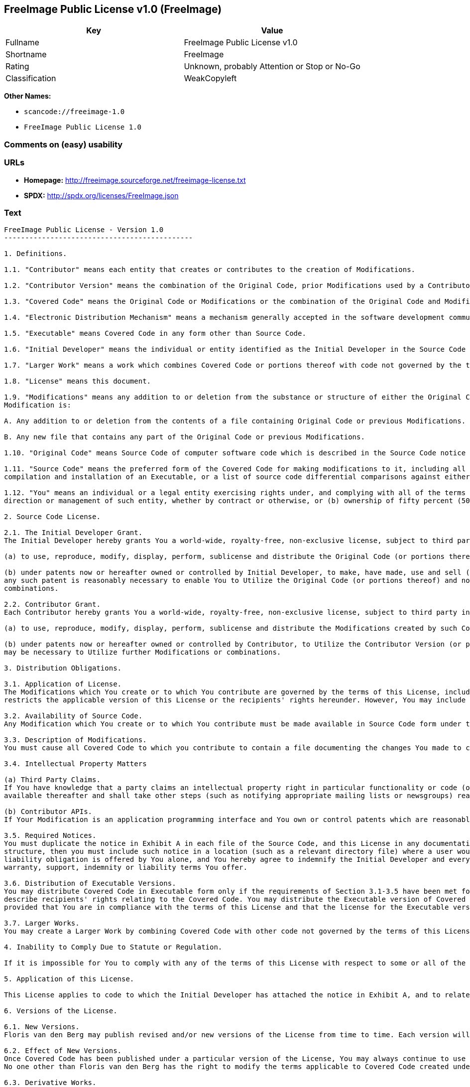 == FreeImage Public License v1.0 (FreeImage)

[cols=",",options="header",]
|===
|Key |Value
|Fullname |FreeImage Public License v1.0
|Shortname |FreeImage
|Rating |Unknown, probably Attention or Stop or No-Go
|Classification |WeakCopyleft
|===

*Other Names:*

* `+scancode://freeimage-1.0+`
* `+FreeImage Public License 1.0+`

=== Comments on (easy) usability

=== URLs

* *Homepage:* http://freeimage.sourceforge.net/freeimage-license.txt
* *SPDX:* http://spdx.org/licenses/FreeImage.json

=== Text

....
FreeImage Public License - Version 1.0
---------------------------------------------

1. Definitions.

1.1. "Contributor" means each entity that creates or contributes to the creation of Modifications.

1.2. "Contributor Version" means the combination of the Original Code, prior Modifications used by a Contributor, and the Modifications made by that particular Contributor.

1.3. "Covered Code" means the Original Code or Modifications or the combination of the Original Code and Modifications, in each case including portions thereof.

1.4. "Electronic Distribution Mechanism" means a mechanism generally accepted in the software development community for the electronic transfer of data.

1.5. "Executable" means Covered Code in any form other than Source Code.

1.6. "Initial Developer" means the individual or entity identified as the Initial Developer in the Source Code notice required by Exhibit A.

1.7. "Larger Work" means a work which combines Covered Code or portions thereof with code not governed by the terms of this License.

1.8. "License" means this document.

1.9. "Modifications" means any addition to or deletion from the substance or structure of either the Original Code or any previous Modifications. When Covered Code is released as a series of files, a
Modification is:

A. Any addition to or deletion from the contents of a file containing Original Code or previous Modifications.

B. Any new file that contains any part of the Original Code or previous Modifications.

1.10. "Original Code" means Source Code of computer software code which is described in the Source Code notice required by Exhibit A as Original Code, and which, at the time of its release under this License is not already Covered Code governed by this License.

1.11. "Source Code" means the preferred form of the Covered Code for making modifications to it, including all modules it contains, plus any associated interface definition files, scripts used to control
compilation and installation of an Executable, or a list of source code differential comparisons against either the Original Code or another well known, available Covered Code of the Contributor's choice. The Source Code can be in a compressed or archival form, provided the appropriate decompression or de-archiving software is widely available for no charge.

1.12. "You" means an individual or a legal entity exercising rights under, and complying with all of the terms of, this License or a future version of this License issued under Section 6.1. For legal entities, "You" includes any entity which controls, is controlled by, or is under common control with You. For purposes of this definition, "control" means (a) the power, direct or indirect, to cause the
direction or management of such entity, whether by contract or otherwise, or (b) ownership of fifty percent (50%) or more of the outstanding shares or beneficial ownership of such entity.

2. Source Code License.

2.1. The Initial Developer Grant.
The Initial Developer hereby grants You a world-wide, royalty-free, non-exclusive license, subject to third party intellectual property claims:

(a) to use, reproduce, modify, display, perform, sublicense and distribute the Original Code (or portions thereof) with or without Modifications, or as part of a Larger Work; and

(b) under patents now or hereafter owned or controlled by Initial Developer, to make, have made, use and sell ("Utilize") the Original Code (or portions thereof), but solely to the extent that
any such patent is reasonably necessary to enable You to Utilize the Original Code (or portions thereof) and not to any greater extent that may be necessary to Utilize further Modifications or
combinations.

2.2. Contributor Grant.
Each Contributor hereby grants You a world-wide, royalty-free, non-exclusive license, subject to third party intellectual property claims:

(a) to use, reproduce, modify, display, perform, sublicense and distribute the Modifications created by such Contributor (or portions thereof) either on an unmodified basis, with other Modifications, as Covered Code or as part of a Larger Work; and

(b) under patents now or hereafter owned or controlled by Contributor, to Utilize the Contributor Version (or portions thereof), but solely to the extent that any such patent is reasonably necessary to enable You to Utilize the Contributor Version (or portions thereof), and not to any greater extent that
may be necessary to Utilize further Modifications or combinations.

3. Distribution Obligations.

3.1. Application of License.
The Modifications which You create or to which You contribute are governed by the terms of this License, including without limitation Section 2.2. The Source Code version of Covered Code may be distributed only under the terms of this License or a future version of this License released under Section 6.1, and You must include a copy of this License with every copy of the Source Code You distribute. You may not offer or impose any terms on any Source Code version that alters or
restricts the applicable version of this License or the recipients' rights hereunder. However, You may include an additional document offering the additional rights described in Section 3.5.

3.2. Availability of Source Code.
Any Modification which You create or to which You contribute must be made available in Source Code form under the terms of this License either on the same media as an Executable version or via an accepted Electronic Distribution Mechanism to anyone to whom you made an Executable version available; and if made available via Electronic Distribution Mechanism, must remain available for at least twelve (12) months after the date it initially became available, or at least six (6) months after a subsequent version of that particular Modification has been made available to such recipients. You are responsible for ensuring that the Source Code version remains available even if the Electronic Distribution Mechanism is maintained by a third party.

3.3. Description of Modifications.
You must cause all Covered Code to which you contribute to contain a file documenting the changes You made to create that Covered Code and the date of any change. You must include a prominent statement that the Modification is derived, directly or indirectly, from Original Code provided by the Initial Developer and including the name of the Initial Developer in (a) the Source Code, and (b) in any notice in an Executable version or related documentation in which You describe the origin or ownership of the Covered Code.

3.4. Intellectual Property Matters

(a) Third Party Claims.
If You have knowledge that a party claims an intellectual property right in particular functionality or code (or its utilization under this License), you must include a text file with the source code distribution titled "LEGAL" which describes the claim and the party making the claim in sufficient detail that a recipient will know whom to contact. If you obtain such knowledge after You make Your Modification available as described in Section 3.2, You shall promptly modify the LEGAL file in all copies You make
available thereafter and shall take other steps (such as notifying appropriate mailing lists or newsgroups) reasonably calculated to inform those who received the Covered Code that new knowledge has been obtained.

(b) Contributor APIs.
If Your Modification is an application programming interface and You own or control patents which are reasonably necessary to implement that API, you must also include this information in the LEGAL file.

3.5. Required Notices.
You must duplicate the notice in Exhibit A in each file of the Source Code, and this License in any documentation for the Source Code, where You describe recipients' rights relating to Covered Code. If You created one or more Modification(s), You may add your name as a Contributor to the notice described in Exhibit A. If it is not possible to put such notice in a particular Source Code file due to its
structure, then you must include such notice in a location (such as a relevant directory file) where a user would be likely to look for such a notice. You may choose to offer, and to charge a fee for, warranty, support, indemnity or liability obligations to one or more recipients of Covered Code. However, You may do so only on Your own behalf, and not on behalf of the Initial Developer or any Contributor. You must make it absolutely clear than any such warranty, support, indemnity or
liability obligation is offered by You alone, and You hereby agree to indemnify the Initial Developer and every Contributor for any liability incurred by the Initial Developer or such Contributor as a result of
warranty, support, indemnity or liability terms You offer.

3.6. Distribution of Executable Versions.
You may distribute Covered Code in Executable form only if the requirements of Section 3.1-3.5 have been met for that Covered Code, and if You include a notice stating that the Source Code version of the Covered Code is available under the terms of this License, including a description of how and where You have fulfilled the obligations of Section 3.2. The notice must be conspicuously included in any notice in an Executable version, related documentation or collateral in which You
describe recipients' rights relating to the Covered Code. You may distribute the Executable version of Covered Code under a license of Your choice, which may contain terms different from this License,
provided that You are in compliance with the terms of this License and that the license for the Executable version does not attempt to limit or alter the recipient's rights in the Source Code version from the rights set forth in this License. If You distribute the Executable version under a different license You must make it absolutely clear that any terms which differ from this License are offered by You alone, not by the Initial Developer or any Contributor. You hereby agree to indemnify the Initial Developer and every Contributor for any liability incurred by the Initial Developer or such Contributor as a result of any such terms You offer.

3.7. Larger Works.
You may create a Larger Work by combining Covered Code with other code not governed by the terms of this License and distribute the Larger Work as a single product. In such a case, You must make sure the requirements of this License are fulfilled for the Covered Code.

4. Inability to Comply Due to Statute or Regulation.

If it is impossible for You to comply with any of the terms of this License with respect to some or all of the Covered Code due to statute or regulation then You must: (a) comply with the terms of this License to the maximum extent possible; and (b) describe the limitations and the code they affect. Such description must be included in the LEGAL file described in Section 3.4 and must be included with all distributions of the Source Code. Except to the extent prohibited by statute or regulation, such description must be sufficiently detailed for a recipient of ordinary skill to be able to understand it.

5. Application of this License.

This License applies to code to which the Initial Developer has attached the notice in Exhibit A, and to related Covered Code.

6. Versions of the License.

6.1. New Versions.
Floris van den Berg may publish revised and/or new versions of the License from time to time. Each version will be given a distinguishing version number.

6.2. Effect of New Versions.
Once Covered Code has been published under a particular version of the License, You may always continue to use it under the terms of that version. You may also choose to use such Covered Code under the terms of any subsequent version of the License published by Floris van den Berg
No one other than Floris van den Berg has the right to modify the terms applicable to Covered Code created under this License.

6.3. Derivative Works.
If you create or use a modified version of this License (which you may only do in order to apply it to code which is not already Covered Code governed by this License), you must (a) rename Your license so that the phrases "FreeImage", `FreeImage Public License", "FIPL", or any confusingly similar phrase do not appear anywhere in your license and (b) otherwise make it clear that your version of the license contains terms which differ from the FreeImage Public License. (Filling in the name of the Initial Developer, Original Code or Contributor in the notice described in Exhibit A shall not of themselves be deemed to be modifications of this License.)

7. DISCLAIMER OF WARRANTY.

COVERED CODE IS PROVIDED UNDER THIS LICENSE ON AN "AS IS" BASIS, WITHOUT WARRANTY OF ANY KIND, EITHER EXPRESSED OR IMPLIED, INCLUDING, WITHOUT LIMITATION, WARRANTIES THAT THE COVERED CODE IS FREE OF DEFECTS, MERCHANTABLE, FIT FOR A PARTICULAR PURPOSE OR NON-INFRINGING. THE ENTIRE RISK AS TO THE QUALITY AND PERFORMANCE OF THE COVERED CODE IS WITH YOU. SHOULD ANY COVERED CODE PROVE DEFECTIVE IN ANY RESPECT, YOU (NOT THE INITIAL DEVELOPER OR ANY OTHER CONTRIBUTOR) ASSUME THE COST OF ANY NECESSARY SERVICING, REPAIR OR CORRECTION. THIS DISCLAIMER OF WARRANTY CONSTITUTES AN ESSENTIAL PART OF THIS LICENSE. NO USE OF ANY COVERED CODE IS AUTHORIZED HEREUNDER EXCEPT UNDER THIS DISCLAIMER.

8. TERMINATION.

This License and the rights granted hereunder will terminate automatically if You fail to comply with terms herein and fail to cure such breach within 30 days of becoming aware of the breach. All sublicenses to the Covered Code which are properly granted shall survive any termination of this License. Provisions which, by their nature, must remain in effect beyond the termination of this License shall survive.

9. LIMITATION OF LIABILITY.

UNDER NO CIRCUMSTANCES AND UNDER NO LEGAL THEORY, WHETHER TORT (INCLUDING NEGLIGENCE), CONTRACT, OR OTHERWISE, SHALL THE INITIAL DEVELOPER, ANY OTHER CONTRIBUTOR, OR ANY DISTRIBUTOR OF COVERED CODE, OR ANY SUPPLIER OF ANY OF SUCH PARTIES, BE LIABLE TO YOU OR ANY OTHER PERSON FOR ANY INDIRECT, SPECIAL, INCIDENTAL, OR CONSEQUENTIAL DAMAGES OF ANY CHARACTER INCLUDING, WITHOUT LIMITATION, DAMAGES FOR LOSS OF GOODWILL, WORK STOPPAGE, COMPUTER FAILURE OR MALFUNCTION, OR ANY AND ALL OTHER COMMERCIAL DAMAGES OR LOSSES, EVEN IF SUCH PARTY SHALL HAVE BEEN INFORMED OF THE POSSIBILITY OF SUCH DAMAGES. THIS LIMITATION OF LIABILITY SHALL NOT APPLY TO LIABILITY FOR DEATH OR PERSONAL INJURY RESULTING FROM SUCH PARTY'S NEGLIGENCE TO THE EXTENT APPLICABLE LAW PROHIBITS SUCH LIMITATION. SOME JURISDICTIONS DO NOT ALLOW THE
EXCLUSION OR LIMITATION OF INCIDENTAL OR CONSEQUENTIAL DAMAGES, SO THAT EXCLUSION AND LIMITATION MAY NOT APPLY TO YOU.

10. U.S. GOVERNMENT END USERS.

The Covered Code is a "commercial item," as that term is defined in 48 C.F.R. 2.101 (Oct. 1995), consisting of "commercial computer software" and "commercial computer software documentation," as such terms are used in 48 C.F.R. 12.212 (Sept. 1995). Consistent with 48 C.F.R. 12.212 and 48 C.F.R. 227.7202-1 through 227.7202-4 (June 1995), all U.S. Government End Users acquire Covered Code with only those rights set forth herein.

11. MISCELLANEOUS.

This License represents the complete agreement concerning subject matter hereof. If any provision of this License is held to be unenforceable, such provision shall be reformed only to the extent necessary to make it enforceable. This License shall be governed by Dutch law provisions (except to the extent applicable law, if any, provides otherwise), excluding its conflict-of-law provisions. With respect to disputes in which at least one party is a citizen of, or an entity chartered or registered to do business in, the The Netherlands: (a) unless otherwise agreed in writing, all disputes relating to this License (excepting any dispute relating to intellectual property rights) shall be subject to final and binding arbitration, with the losing party paying all costs of arbitration; (b) any arbitration relating to this Agreement shall be held in Almelo, The Netherlands; and (c) any litigation relating to this Agreement shall be subject to the jurisdiction of the court of Almelo, The Netherlands with the losing party responsible for costs, including without limitation, court costs and reasonable attorneys fees and expenses. Any law or regulation which provides that the language of a contract shall be construed against the drafter shall not apply to this License.

12. RESPONSIBILITY FOR CLAIMS.

Except in cases where another Contributor has failed to comply with Section 3.4, You are responsible for damages arising, directly or indirectly, out of Your utilization of rights under this License, based
on the number of copies of Covered Code you made available, the revenues you received from utilizing such rights, and other relevant factors. You agree to work with affected parties to distribute
responsibility on an equitable basis.

EXHIBIT A.

"The contents of this file are subject to the FreeImage Public License Version 1.0 (the "License"); you may not use this file except in compliance with the License. You may obtain a copy of the License at http://home.wxs.nl/~flvdberg/freeimage-license.txt

Software distributed under the License is distributed on an "AS IS" basis, WITHOUT WARRANTY OF ANY KIND, either express or implied. See the License for the specific language governing rights and limitations under the License.
....

'''''

=== Raw Data

....
{
    "__impliedNames": [
        "FreeImage",
        "FreeImage Public License v1.0",
        "scancode://freeimage-1.0",
        "FreeImage Public License 1.0"
    ],
    "__impliedId": "FreeImage",
    "facts": {
        "SPDX": {
            "isSPDXLicenseDeprecated": false,
            "spdxFullName": "FreeImage Public License v1.0",
            "spdxDetailsURL": "http://spdx.org/licenses/FreeImage.json",
            "_sourceURL": "https://spdx.org/licenses/FreeImage.html",
            "spdxLicIsOSIApproved": false,
            "spdxSeeAlso": [
                "http://freeimage.sourceforge.net/freeimage-license.txt"
            ],
            "_implications": {
                "__impliedNames": [
                    "FreeImage",
                    "FreeImage Public License v1.0"
                ],
                "__impliedId": "FreeImage",
                "__isOsiApproved": false,
                "__impliedURLs": [
                    [
                        "SPDX",
                        "http://spdx.org/licenses/FreeImage.json"
                    ],
                    [
                        null,
                        "http://freeimage.sourceforge.net/freeimage-license.txt"
                    ]
                ]
            },
            "spdxLicenseId": "FreeImage"
        },
        "Scancode": {
            "otherUrls": null,
            "homepageUrl": "http://freeimage.sourceforge.net/freeimage-license.txt",
            "shortName": "FreeImage Public License 1.0",
            "textUrls": null,
            "text": "FreeImage Public License - Version 1.0\n---------------------------------------------\n\n1. Definitions.\n\n1.1. \"Contributor\" means each entity that creates or contributes to the creation of Modifications.\n\n1.2. \"Contributor Version\" means the combination of the Original Code, prior Modifications used by a Contributor, and the Modifications made by that particular Contributor.\n\n1.3. \"Covered Code\" means the Original Code or Modifications or the combination of the Original Code and Modifications, in each case including portions thereof.\n\n1.4. \"Electronic Distribution Mechanism\" means a mechanism generally accepted in the software development community for the electronic transfer of data.\n\n1.5. \"Executable\" means Covered Code in any form other than Source Code.\n\n1.6. \"Initial Developer\" means the individual or entity identified as the Initial Developer in the Source Code notice required by Exhibit A.\n\n1.7. \"Larger Work\" means a work which combines Covered Code or portions thereof with code not governed by the terms of this License.\n\n1.8. \"License\" means this document.\n\n1.9. \"Modifications\" means any addition to or deletion from the substance or structure of either the Original Code or any previous Modifications. When Covered Code is released as a series of files, a\nModification is:\n\nA. Any addition to or deletion from the contents of a file containing Original Code or previous Modifications.\n\nB. Any new file that contains any part of the Original Code or previous Modifications.\n\n1.10. \"Original Code\" means Source Code of computer software code which is described in the Source Code notice required by Exhibit A as Original Code, and which, at the time of its release under this License is not already Covered Code governed by this License.\n\n1.11. \"Source Code\" means the preferred form of the Covered Code for making modifications to it, including all modules it contains, plus any associated interface definition files, scripts used to control\ncompilation and installation of an Executable, or a list of source code differential comparisons against either the Original Code or another well known, available Covered Code of the Contributor's choice. The Source Code can be in a compressed or archival form, provided the appropriate decompression or de-archiving software is widely available for no charge.\n\n1.12. \"You\" means an individual or a legal entity exercising rights under, and complying with all of the terms of, this License or a future version of this License issued under Section 6.1. For legal entities, \"You\" includes any entity which controls, is controlled by, or is under common control with You. For purposes of this definition, \"control\" means (a) the power, direct or indirect, to cause the\ndirection or management of such entity, whether by contract or otherwise, or (b) ownership of fifty percent (50%) or more of the outstanding shares or beneficial ownership of such entity.\n\n2. Source Code License.\n\n2.1. The Initial Developer Grant.\nThe Initial Developer hereby grants You a world-wide, royalty-free, non-exclusive license, subject to third party intellectual property claims:\n\n(a) to use, reproduce, modify, display, perform, sublicense and distribute the Original Code (or portions thereof) with or without Modifications, or as part of a Larger Work; and\n\n(b) under patents now or hereafter owned or controlled by Initial Developer, to make, have made, use and sell (\"Utilize\") the Original Code (or portions thereof), but solely to the extent that\nany such patent is reasonably necessary to enable You to Utilize the Original Code (or portions thereof) and not to any greater extent that may be necessary to Utilize further Modifications or\ncombinations.\n\n2.2. Contributor Grant.\nEach Contributor hereby grants You a world-wide, royalty-free, non-exclusive license, subject to third party intellectual property claims:\n\n(a) to use, reproduce, modify, display, perform, sublicense and distribute the Modifications created by such Contributor (or portions thereof) either on an unmodified basis, with other Modifications, as Covered Code or as part of a Larger Work; and\n\n(b) under patents now or hereafter owned or controlled by Contributor, to Utilize the Contributor Version (or portions thereof), but solely to the extent that any such patent is reasonably necessary to enable You to Utilize the Contributor Version (or portions thereof), and not to any greater extent that\nmay be necessary to Utilize further Modifications or combinations.\n\n3. Distribution Obligations.\n\n3.1. Application of License.\nThe Modifications which You create or to which You contribute are governed by the terms of this License, including without limitation Section 2.2. The Source Code version of Covered Code may be distributed only under the terms of this License or a future version of this License released under Section 6.1, and You must include a copy of this License with every copy of the Source Code You distribute. You may not offer or impose any terms on any Source Code version that alters or\nrestricts the applicable version of this License or the recipients' rights hereunder. However, You may include an additional document offering the additional rights described in Section 3.5.\n\n3.2. Availability of Source Code.\nAny Modification which You create or to which You contribute must be made available in Source Code form under the terms of this License either on the same media as an Executable version or via an accepted Electronic Distribution Mechanism to anyone to whom you made an Executable version available; and if made available via Electronic Distribution Mechanism, must remain available for at least twelve (12) months after the date it initially became available, or at least six (6) months after a subsequent version of that particular Modification has been made available to such recipients. You are responsible for ensuring that the Source Code version remains available even if the Electronic Distribution Mechanism is maintained by a third party.\n\n3.3. Description of Modifications.\nYou must cause all Covered Code to which you contribute to contain a file documenting the changes You made to create that Covered Code and the date of any change. You must include a prominent statement that the Modification is derived, directly or indirectly, from Original Code provided by the Initial Developer and including the name of the Initial Developer in (a) the Source Code, and (b) in any notice in an Executable version or related documentation in which You describe the origin or ownership of the Covered Code.\n\n3.4. Intellectual Property Matters\n\n(a) Third Party Claims.\nIf You have knowledge that a party claims an intellectual property right in particular functionality or code (or its utilization under this License), you must include a text file with the source code distribution titled \"LEGAL\" which describes the claim and the party making the claim in sufficient detail that a recipient will know whom to contact. If you obtain such knowledge after You make Your Modification available as described in Section 3.2, You shall promptly modify the LEGAL file in all copies You make\navailable thereafter and shall take other steps (such as notifying appropriate mailing lists or newsgroups) reasonably calculated to inform those who received the Covered Code that new knowledge has been obtained.\n\n(b) Contributor APIs.\nIf Your Modification is an application programming interface and You own or control patents which are reasonably necessary to implement that API, you must also include this information in the LEGAL file.\n\n3.5. Required Notices.\nYou must duplicate the notice in Exhibit A in each file of the Source Code, and this License in any documentation for the Source Code, where You describe recipients' rights relating to Covered Code. If You created one or more Modification(s), You may add your name as a Contributor to the notice described in Exhibit A. If it is not possible to put such notice in a particular Source Code file due to its\nstructure, then you must include such notice in a location (such as a relevant directory file) where a user would be likely to look for such a notice. You may choose to offer, and to charge a fee for, warranty, support, indemnity or liability obligations to one or more recipients of Covered Code. However, You may do so only on Your own behalf, and not on behalf of the Initial Developer or any Contributor. You must make it absolutely clear than any such warranty, support, indemnity or\nliability obligation is offered by You alone, and You hereby agree to indemnify the Initial Developer and every Contributor for any liability incurred by the Initial Developer or such Contributor as a result of\nwarranty, support, indemnity or liability terms You offer.\n\n3.6. Distribution of Executable Versions.\nYou may distribute Covered Code in Executable form only if the requirements of Section 3.1-3.5 have been met for that Covered Code, and if You include a notice stating that the Source Code version of the Covered Code is available under the terms of this License, including a description of how and where You have fulfilled the obligations of Section 3.2. The notice must be conspicuously included in any notice in an Executable version, related documentation or collateral in which You\ndescribe recipients' rights relating to the Covered Code. You may distribute the Executable version of Covered Code under a license of Your choice, which may contain terms different from this License,\nprovided that You are in compliance with the terms of this License and that the license for the Executable version does not attempt to limit or alter the recipient's rights in the Source Code version from the rights set forth in this License. If You distribute the Executable version under a different license You must make it absolutely clear that any terms which differ from this License are offered by You alone, not by the Initial Developer or any Contributor. You hereby agree to indemnify the Initial Developer and every Contributor for any liability incurred by the Initial Developer or such Contributor as a result of any such terms You offer.\n\n3.7. Larger Works.\nYou may create a Larger Work by combining Covered Code with other code not governed by the terms of this License and distribute the Larger Work as a single product. In such a case, You must make sure the requirements of this License are fulfilled for the Covered Code.\n\n4. Inability to Comply Due to Statute or Regulation.\n\nIf it is impossible for You to comply with any of the terms of this License with respect to some or all of the Covered Code due to statute or regulation then You must: (a) comply with the terms of this License to the maximum extent possible; and (b) describe the limitations and the code they affect. Such description must be included in the LEGAL file described in Section 3.4 and must be included with all distributions of the Source Code. Except to the extent prohibited by statute or regulation, such description must be sufficiently detailed for a recipient of ordinary skill to be able to understand it.\n\n5. Application of this License.\n\nThis License applies to code to which the Initial Developer has attached the notice in Exhibit A, and to related Covered Code.\n\n6. Versions of the License.\n\n6.1. New Versions.\nFloris van den Berg may publish revised and/or new versions of the License from time to time. Each version will be given a distinguishing version number.\n\n6.2. Effect of New Versions.\nOnce Covered Code has been published under a particular version of the License, You may always continue to use it under the terms of that version. You may also choose to use such Covered Code under the terms of any subsequent version of the License published by Floris van den Berg\nNo one other than Floris van den Berg has the right to modify the terms applicable to Covered Code created under this License.\n\n6.3. Derivative Works.\nIf you create or use a modified version of this License (which you may only do in order to apply it to code which is not already Covered Code governed by this License), you must (a) rename Your license so that the phrases \"FreeImage\", `FreeImage Public License\", \"FIPL\", or any confusingly similar phrase do not appear anywhere in your license and (b) otherwise make it clear that your version of the license contains terms which differ from the FreeImage Public License. (Filling in the name of the Initial Developer, Original Code or Contributor in the notice described in Exhibit A shall not of themselves be deemed to be modifications of this License.)\n\n7. DISCLAIMER OF WARRANTY.\n\nCOVERED CODE IS PROVIDED UNDER THIS LICENSE ON AN \"AS IS\" BASIS, WITHOUT WARRANTY OF ANY KIND, EITHER EXPRESSED OR IMPLIED, INCLUDING, WITHOUT LIMITATION, WARRANTIES THAT THE COVERED CODE IS FREE OF DEFECTS, MERCHANTABLE, FIT FOR A PARTICULAR PURPOSE OR NON-INFRINGING. THE ENTIRE RISK AS TO THE QUALITY AND PERFORMANCE OF THE COVERED CODE IS WITH YOU. SHOULD ANY COVERED CODE PROVE DEFECTIVE IN ANY RESPECT, YOU (NOT THE INITIAL DEVELOPER OR ANY OTHER CONTRIBUTOR) ASSUME THE COST OF ANY NECESSARY SERVICING, REPAIR OR CORRECTION. THIS DISCLAIMER OF WARRANTY CONSTITUTES AN ESSENTIAL PART OF THIS LICENSE. NO USE OF ANY COVERED CODE IS AUTHORIZED HEREUNDER EXCEPT UNDER THIS DISCLAIMER.\n\n8. TERMINATION.\n\nThis License and the rights granted hereunder will terminate automatically if You fail to comply with terms herein and fail to cure such breach within 30 days of becoming aware of the breach. All sublicenses to the Covered Code which are properly granted shall survive any termination of this License. Provisions which, by their nature, must remain in effect beyond the termination of this License shall survive.\n\n9. LIMITATION OF LIABILITY.\n\nUNDER NO CIRCUMSTANCES AND UNDER NO LEGAL THEORY, WHETHER TORT (INCLUDING NEGLIGENCE), CONTRACT, OR OTHERWISE, SHALL THE INITIAL DEVELOPER, ANY OTHER CONTRIBUTOR, OR ANY DISTRIBUTOR OF COVERED CODE, OR ANY SUPPLIER OF ANY OF SUCH PARTIES, BE LIABLE TO YOU OR ANY OTHER PERSON FOR ANY INDIRECT, SPECIAL, INCIDENTAL, OR CONSEQUENTIAL DAMAGES OF ANY CHARACTER INCLUDING, WITHOUT LIMITATION, DAMAGES FOR LOSS OF GOODWILL, WORK STOPPAGE, COMPUTER FAILURE OR MALFUNCTION, OR ANY AND ALL OTHER COMMERCIAL DAMAGES OR LOSSES, EVEN IF SUCH PARTY SHALL HAVE BEEN INFORMED OF THE POSSIBILITY OF SUCH DAMAGES. THIS LIMITATION OF LIABILITY SHALL NOT APPLY TO LIABILITY FOR DEATH OR PERSONAL INJURY RESULTING FROM SUCH PARTY'S NEGLIGENCE TO THE EXTENT APPLICABLE LAW PROHIBITS SUCH LIMITATION. SOME JURISDICTIONS DO NOT ALLOW THE\nEXCLUSION OR LIMITATION OF INCIDENTAL OR CONSEQUENTIAL DAMAGES, SO THAT EXCLUSION AND LIMITATION MAY NOT APPLY TO YOU.\n\n10. U.S. GOVERNMENT END USERS.\n\nThe Covered Code is a \"commercial item,\" as that term is defined in 48 C.F.R. 2.101 (Oct. 1995), consisting of \"commercial computer software\" and \"commercial computer software documentation,\" as such terms are used in 48 C.F.R. 12.212 (Sept. 1995). Consistent with 48 C.F.R. 12.212 and 48 C.F.R. 227.7202-1 through 227.7202-4 (June 1995), all U.S. Government End Users acquire Covered Code with only those rights set forth herein.\n\n11. MISCELLANEOUS.\n\nThis License represents the complete agreement concerning subject matter hereof. If any provision of this License is held to be unenforceable, such provision shall be reformed only to the extent necessary to make it enforceable. This License shall be governed by Dutch law provisions (except to the extent applicable law, if any, provides otherwise), excluding its conflict-of-law provisions. With respect to disputes in which at least one party is a citizen of, or an entity chartered or registered to do business in, the The Netherlands: (a) unless otherwise agreed in writing, all disputes relating to this License (excepting any dispute relating to intellectual property rights) shall be subject to final and binding arbitration, with the losing party paying all costs of arbitration; (b) any arbitration relating to this Agreement shall be held in Almelo, The Netherlands; and (c) any litigation relating to this Agreement shall be subject to the jurisdiction of the court of Almelo, The Netherlands with the losing party responsible for costs, including without limitation, court costs and reasonable attorneys fees and expenses. Any law or regulation which provides that the language of a contract shall be construed against the drafter shall not apply to this License.\n\n12. RESPONSIBILITY FOR CLAIMS.\n\nExcept in cases where another Contributor has failed to comply with Section 3.4, You are responsible for damages arising, directly or indirectly, out of Your utilization of rights under this License, based\non the number of copies of Covered Code you made available, the revenues you received from utilizing such rights, and other relevant factors. You agree to work with affected parties to distribute\nresponsibility on an equitable basis.\n\nEXHIBIT A.\n\n\"The contents of this file are subject to the FreeImage Public License Version 1.0 (the \"License\"); you may not use this file except in compliance with the License. You may obtain a copy of the License at http://home.wxs.nl/~flvdberg/freeimage-license.txt\n\nSoftware distributed under the License is distributed on an \"AS IS\" basis, WITHOUT WARRANTY OF ANY KIND, either express or implied. See the License for the specific language governing rights and limitations under the License.",
            "category": "Copyleft Limited",
            "osiUrl": null,
            "owner": "FreeImage Project",
            "_sourceURL": "https://github.com/nexB/scancode-toolkit/blob/develop/src/licensedcode/data/licenses/freeimage-1.0.yml",
            "key": "freeimage-1.0",
            "name": "FreeImage Public License Version 1.0",
            "spdxId": "FreeImage",
            "notes": null,
            "_implications": {
                "__impliedNames": [
                    "scancode://freeimage-1.0",
                    "FreeImage Public License 1.0",
                    "FreeImage"
                ],
                "__impliedId": "FreeImage",
                "__impliedCopyleft": [
                    [
                        "Scancode",
                        "WeakCopyleft"
                    ]
                ],
                "__calculatedCopyleft": "WeakCopyleft",
                "__impliedText": "FreeImage Public License - Version 1.0\n---------------------------------------------\n\n1. Definitions.\n\n1.1. \"Contributor\" means each entity that creates or contributes to the creation of Modifications.\n\n1.2. \"Contributor Version\" means the combination of the Original Code, prior Modifications used by a Contributor, and the Modifications made by that particular Contributor.\n\n1.3. \"Covered Code\" means the Original Code or Modifications or the combination of the Original Code and Modifications, in each case including portions thereof.\n\n1.4. \"Electronic Distribution Mechanism\" means a mechanism generally accepted in the software development community for the electronic transfer of data.\n\n1.5. \"Executable\" means Covered Code in any form other than Source Code.\n\n1.6. \"Initial Developer\" means the individual or entity identified as the Initial Developer in the Source Code notice required by Exhibit A.\n\n1.7. \"Larger Work\" means a work which combines Covered Code or portions thereof with code not governed by the terms of this License.\n\n1.8. \"License\" means this document.\n\n1.9. \"Modifications\" means any addition to or deletion from the substance or structure of either the Original Code or any previous Modifications. When Covered Code is released as a series of files, a\nModification is:\n\nA. Any addition to or deletion from the contents of a file containing Original Code or previous Modifications.\n\nB. Any new file that contains any part of the Original Code or previous Modifications.\n\n1.10. \"Original Code\" means Source Code of computer software code which is described in the Source Code notice required by Exhibit A as Original Code, and which, at the time of its release under this License is not already Covered Code governed by this License.\n\n1.11. \"Source Code\" means the preferred form of the Covered Code for making modifications to it, including all modules it contains, plus any associated interface definition files, scripts used to control\ncompilation and installation of an Executable, or a list of source code differential comparisons against either the Original Code or another well known, available Covered Code of the Contributor's choice. The Source Code can be in a compressed or archival form, provided the appropriate decompression or de-archiving software is widely available for no charge.\n\n1.12. \"You\" means an individual or a legal entity exercising rights under, and complying with all of the terms of, this License or a future version of this License issued under Section 6.1. For legal entities, \"You\" includes any entity which controls, is controlled by, or is under common control with You. For purposes of this definition, \"control\" means (a) the power, direct or indirect, to cause the\ndirection or management of such entity, whether by contract or otherwise, or (b) ownership of fifty percent (50%) or more of the outstanding shares or beneficial ownership of such entity.\n\n2. Source Code License.\n\n2.1. The Initial Developer Grant.\nThe Initial Developer hereby grants You a world-wide, royalty-free, non-exclusive license, subject to third party intellectual property claims:\n\n(a) to use, reproduce, modify, display, perform, sublicense and distribute the Original Code (or portions thereof) with or without Modifications, or as part of a Larger Work; and\n\n(b) under patents now or hereafter owned or controlled by Initial Developer, to make, have made, use and sell (\"Utilize\") the Original Code (or portions thereof), but solely to the extent that\nany such patent is reasonably necessary to enable You to Utilize the Original Code (or portions thereof) and not to any greater extent that may be necessary to Utilize further Modifications or\ncombinations.\n\n2.2. Contributor Grant.\nEach Contributor hereby grants You a world-wide, royalty-free, non-exclusive license, subject to third party intellectual property claims:\n\n(a) to use, reproduce, modify, display, perform, sublicense and distribute the Modifications created by such Contributor (or portions thereof) either on an unmodified basis, with other Modifications, as Covered Code or as part of a Larger Work; and\n\n(b) under patents now or hereafter owned or controlled by Contributor, to Utilize the Contributor Version (or portions thereof), but solely to the extent that any such patent is reasonably necessary to enable You to Utilize the Contributor Version (or portions thereof), and not to any greater extent that\nmay be necessary to Utilize further Modifications or combinations.\n\n3. Distribution Obligations.\n\n3.1. Application of License.\nThe Modifications which You create or to which You contribute are governed by the terms of this License, including without limitation Section 2.2. The Source Code version of Covered Code may be distributed only under the terms of this License or a future version of this License released under Section 6.1, and You must include a copy of this License with every copy of the Source Code You distribute. You may not offer or impose any terms on any Source Code version that alters or\nrestricts the applicable version of this License or the recipients' rights hereunder. However, You may include an additional document offering the additional rights described in Section 3.5.\n\n3.2. Availability of Source Code.\nAny Modification which You create or to which You contribute must be made available in Source Code form under the terms of this License either on the same media as an Executable version or via an accepted Electronic Distribution Mechanism to anyone to whom you made an Executable version available; and if made available via Electronic Distribution Mechanism, must remain available for at least twelve (12) months after the date it initially became available, or at least six (6) months after a subsequent version of that particular Modification has been made available to such recipients. You are responsible for ensuring that the Source Code version remains available even if the Electronic Distribution Mechanism is maintained by a third party.\n\n3.3. Description of Modifications.\nYou must cause all Covered Code to which you contribute to contain a file documenting the changes You made to create that Covered Code and the date of any change. You must include a prominent statement that the Modification is derived, directly or indirectly, from Original Code provided by the Initial Developer and including the name of the Initial Developer in (a) the Source Code, and (b) in any notice in an Executable version or related documentation in which You describe the origin or ownership of the Covered Code.\n\n3.4. Intellectual Property Matters\n\n(a) Third Party Claims.\nIf You have knowledge that a party claims an intellectual property right in particular functionality or code (or its utilization under this License), you must include a text file with the source code distribution titled \"LEGAL\" which describes the claim and the party making the claim in sufficient detail that a recipient will know whom to contact. If you obtain such knowledge after You make Your Modification available as described in Section 3.2, You shall promptly modify the LEGAL file in all copies You make\navailable thereafter and shall take other steps (such as notifying appropriate mailing lists or newsgroups) reasonably calculated to inform those who received the Covered Code that new knowledge has been obtained.\n\n(b) Contributor APIs.\nIf Your Modification is an application programming interface and You own or control patents which are reasonably necessary to implement that API, you must also include this information in the LEGAL file.\n\n3.5. Required Notices.\nYou must duplicate the notice in Exhibit A in each file of the Source Code, and this License in any documentation for the Source Code, where You describe recipients' rights relating to Covered Code. If You created one or more Modification(s), You may add your name as a Contributor to the notice described in Exhibit A. If it is not possible to put such notice in a particular Source Code file due to its\nstructure, then you must include such notice in a location (such as a relevant directory file) where a user would be likely to look for such a notice. You may choose to offer, and to charge a fee for, warranty, support, indemnity or liability obligations to one or more recipients of Covered Code. However, You may do so only on Your own behalf, and not on behalf of the Initial Developer or any Contributor. You must make it absolutely clear than any such warranty, support, indemnity or\nliability obligation is offered by You alone, and You hereby agree to indemnify the Initial Developer and every Contributor for any liability incurred by the Initial Developer or such Contributor as a result of\nwarranty, support, indemnity or liability terms You offer.\n\n3.6. Distribution of Executable Versions.\nYou may distribute Covered Code in Executable form only if the requirements of Section 3.1-3.5 have been met for that Covered Code, and if You include a notice stating that the Source Code version of the Covered Code is available under the terms of this License, including a description of how and where You have fulfilled the obligations of Section 3.2. The notice must be conspicuously included in any notice in an Executable version, related documentation or collateral in which You\ndescribe recipients' rights relating to the Covered Code. You may distribute the Executable version of Covered Code under a license of Your choice, which may contain terms different from this License,\nprovided that You are in compliance with the terms of this License and that the license for the Executable version does not attempt to limit or alter the recipient's rights in the Source Code version from the rights set forth in this License. If You distribute the Executable version under a different license You must make it absolutely clear that any terms which differ from this License are offered by You alone, not by the Initial Developer or any Contributor. You hereby agree to indemnify the Initial Developer and every Contributor for any liability incurred by the Initial Developer or such Contributor as a result of any such terms You offer.\n\n3.7. Larger Works.\nYou may create a Larger Work by combining Covered Code with other code not governed by the terms of this License and distribute the Larger Work as a single product. In such a case, You must make sure the requirements of this License are fulfilled for the Covered Code.\n\n4. Inability to Comply Due to Statute or Regulation.\n\nIf it is impossible for You to comply with any of the terms of this License with respect to some or all of the Covered Code due to statute or regulation then You must: (a) comply with the terms of this License to the maximum extent possible; and (b) describe the limitations and the code they affect. Such description must be included in the LEGAL file described in Section 3.4 and must be included with all distributions of the Source Code. Except to the extent prohibited by statute or regulation, such description must be sufficiently detailed for a recipient of ordinary skill to be able to understand it.\n\n5. Application of this License.\n\nThis License applies to code to which the Initial Developer has attached the notice in Exhibit A, and to related Covered Code.\n\n6. Versions of the License.\n\n6.1. New Versions.\nFloris van den Berg may publish revised and/or new versions of the License from time to time. Each version will be given a distinguishing version number.\n\n6.2. Effect of New Versions.\nOnce Covered Code has been published under a particular version of the License, You may always continue to use it under the terms of that version. You may also choose to use such Covered Code under the terms of any subsequent version of the License published by Floris van den Berg\nNo one other than Floris van den Berg has the right to modify the terms applicable to Covered Code created under this License.\n\n6.3. Derivative Works.\nIf you create or use a modified version of this License (which you may only do in order to apply it to code which is not already Covered Code governed by this License), you must (a) rename Your license so that the phrases \"FreeImage\", `FreeImage Public License\", \"FIPL\", or any confusingly similar phrase do not appear anywhere in your license and (b) otherwise make it clear that your version of the license contains terms which differ from the FreeImage Public License. (Filling in the name of the Initial Developer, Original Code or Contributor in the notice described in Exhibit A shall not of themselves be deemed to be modifications of this License.)\n\n7. DISCLAIMER OF WARRANTY.\n\nCOVERED CODE IS PROVIDED UNDER THIS LICENSE ON AN \"AS IS\" BASIS, WITHOUT WARRANTY OF ANY KIND, EITHER EXPRESSED OR IMPLIED, INCLUDING, WITHOUT LIMITATION, WARRANTIES THAT THE COVERED CODE IS FREE OF DEFECTS, MERCHANTABLE, FIT FOR A PARTICULAR PURPOSE OR NON-INFRINGING. THE ENTIRE RISK AS TO THE QUALITY AND PERFORMANCE OF THE COVERED CODE IS WITH YOU. SHOULD ANY COVERED CODE PROVE DEFECTIVE IN ANY RESPECT, YOU (NOT THE INITIAL DEVELOPER OR ANY OTHER CONTRIBUTOR) ASSUME THE COST OF ANY NECESSARY SERVICING, REPAIR OR CORRECTION. THIS DISCLAIMER OF WARRANTY CONSTITUTES AN ESSENTIAL PART OF THIS LICENSE. NO USE OF ANY COVERED CODE IS AUTHORIZED HEREUNDER EXCEPT UNDER THIS DISCLAIMER.\n\n8. TERMINATION.\n\nThis License and the rights granted hereunder will terminate automatically if You fail to comply with terms herein and fail to cure such breach within 30 days of becoming aware of the breach. All sublicenses to the Covered Code which are properly granted shall survive any termination of this License. Provisions which, by their nature, must remain in effect beyond the termination of this License shall survive.\n\n9. LIMITATION OF LIABILITY.\n\nUNDER NO CIRCUMSTANCES AND UNDER NO LEGAL THEORY, WHETHER TORT (INCLUDING NEGLIGENCE), CONTRACT, OR OTHERWISE, SHALL THE INITIAL DEVELOPER, ANY OTHER CONTRIBUTOR, OR ANY DISTRIBUTOR OF COVERED CODE, OR ANY SUPPLIER OF ANY OF SUCH PARTIES, BE LIABLE TO YOU OR ANY OTHER PERSON FOR ANY INDIRECT, SPECIAL, INCIDENTAL, OR CONSEQUENTIAL DAMAGES OF ANY CHARACTER INCLUDING, WITHOUT LIMITATION, DAMAGES FOR LOSS OF GOODWILL, WORK STOPPAGE, COMPUTER FAILURE OR MALFUNCTION, OR ANY AND ALL OTHER COMMERCIAL DAMAGES OR LOSSES, EVEN IF SUCH PARTY SHALL HAVE BEEN INFORMED OF THE POSSIBILITY OF SUCH DAMAGES. THIS LIMITATION OF LIABILITY SHALL NOT APPLY TO LIABILITY FOR DEATH OR PERSONAL INJURY RESULTING FROM SUCH PARTY'S NEGLIGENCE TO THE EXTENT APPLICABLE LAW PROHIBITS SUCH LIMITATION. SOME JURISDICTIONS DO NOT ALLOW THE\nEXCLUSION OR LIMITATION OF INCIDENTAL OR CONSEQUENTIAL DAMAGES, SO THAT EXCLUSION AND LIMITATION MAY NOT APPLY TO YOU.\n\n10. U.S. GOVERNMENT END USERS.\n\nThe Covered Code is a \"commercial item,\" as that term is defined in 48 C.F.R. 2.101 (Oct. 1995), consisting of \"commercial computer software\" and \"commercial computer software documentation,\" as such terms are used in 48 C.F.R. 12.212 (Sept. 1995). Consistent with 48 C.F.R. 12.212 and 48 C.F.R. 227.7202-1 through 227.7202-4 (June 1995), all U.S. Government End Users acquire Covered Code with only those rights set forth herein.\n\n11. MISCELLANEOUS.\n\nThis License represents the complete agreement concerning subject matter hereof. If any provision of this License is held to be unenforceable, such provision shall be reformed only to the extent necessary to make it enforceable. This License shall be governed by Dutch law provisions (except to the extent applicable law, if any, provides otherwise), excluding its conflict-of-law provisions. With respect to disputes in which at least one party is a citizen of, or an entity chartered or registered to do business in, the The Netherlands: (a) unless otherwise agreed in writing, all disputes relating to this License (excepting any dispute relating to intellectual property rights) shall be subject to final and binding arbitration, with the losing party paying all costs of arbitration; (b) any arbitration relating to this Agreement shall be held in Almelo, The Netherlands; and (c) any litigation relating to this Agreement shall be subject to the jurisdiction of the court of Almelo, The Netherlands with the losing party responsible for costs, including without limitation, court costs and reasonable attorneys fees and expenses. Any law or regulation which provides that the language of a contract shall be construed against the drafter shall not apply to this License.\n\n12. RESPONSIBILITY FOR CLAIMS.\n\nExcept in cases where another Contributor has failed to comply with Section 3.4, You are responsible for damages arising, directly or indirectly, out of Your utilization of rights under this License, based\non the number of copies of Covered Code you made available, the revenues you received from utilizing such rights, and other relevant factors. You agree to work with affected parties to distribute\nresponsibility on an equitable basis.\n\nEXHIBIT A.\n\n\"The contents of this file are subject to the FreeImage Public License Version 1.0 (the \"License\"); you may not use this file except in compliance with the License. You may obtain a copy of the License at http://home.wxs.nl/~flvdberg/freeimage-license.txt\n\nSoftware distributed under the License is distributed on an \"AS IS\" basis, WITHOUT WARRANTY OF ANY KIND, either express or implied. See the License for the specific language governing rights and limitations under the License.",
                "__impliedURLs": [
                    [
                        "Homepage",
                        "http://freeimage.sourceforge.net/freeimage-license.txt"
                    ]
                ]
            }
        }
    },
    "__impliedCopyleft": [
        [
            "Scancode",
            "WeakCopyleft"
        ]
    ],
    "__calculatedCopyleft": "WeakCopyleft",
    "__isOsiApproved": false,
    "__impliedText": "FreeImage Public License - Version 1.0\n---------------------------------------------\n\n1. Definitions.\n\n1.1. \"Contributor\" means each entity that creates or contributes to the creation of Modifications.\n\n1.2. \"Contributor Version\" means the combination of the Original Code, prior Modifications used by a Contributor, and the Modifications made by that particular Contributor.\n\n1.3. \"Covered Code\" means the Original Code or Modifications or the combination of the Original Code and Modifications, in each case including portions thereof.\n\n1.4. \"Electronic Distribution Mechanism\" means a mechanism generally accepted in the software development community for the electronic transfer of data.\n\n1.5. \"Executable\" means Covered Code in any form other than Source Code.\n\n1.6. \"Initial Developer\" means the individual or entity identified as the Initial Developer in the Source Code notice required by Exhibit A.\n\n1.7. \"Larger Work\" means a work which combines Covered Code or portions thereof with code not governed by the terms of this License.\n\n1.8. \"License\" means this document.\n\n1.9. \"Modifications\" means any addition to or deletion from the substance or structure of either the Original Code or any previous Modifications. When Covered Code is released as a series of files, a\nModification is:\n\nA. Any addition to or deletion from the contents of a file containing Original Code or previous Modifications.\n\nB. Any new file that contains any part of the Original Code or previous Modifications.\n\n1.10. \"Original Code\" means Source Code of computer software code which is described in the Source Code notice required by Exhibit A as Original Code, and which, at the time of its release under this License is not already Covered Code governed by this License.\n\n1.11. \"Source Code\" means the preferred form of the Covered Code for making modifications to it, including all modules it contains, plus any associated interface definition files, scripts used to control\ncompilation and installation of an Executable, or a list of source code differential comparisons against either the Original Code or another well known, available Covered Code of the Contributor's choice. The Source Code can be in a compressed or archival form, provided the appropriate decompression or de-archiving software is widely available for no charge.\n\n1.12. \"You\" means an individual or a legal entity exercising rights under, and complying with all of the terms of, this License or a future version of this License issued under Section 6.1. For legal entities, \"You\" includes any entity which controls, is controlled by, or is under common control with You. For purposes of this definition, \"control\" means (a) the power, direct or indirect, to cause the\ndirection or management of such entity, whether by contract or otherwise, or (b) ownership of fifty percent (50%) or more of the outstanding shares or beneficial ownership of such entity.\n\n2. Source Code License.\n\n2.1. The Initial Developer Grant.\nThe Initial Developer hereby grants You a world-wide, royalty-free, non-exclusive license, subject to third party intellectual property claims:\n\n(a) to use, reproduce, modify, display, perform, sublicense and distribute the Original Code (or portions thereof) with or without Modifications, or as part of a Larger Work; and\n\n(b) under patents now or hereafter owned or controlled by Initial Developer, to make, have made, use and sell (\"Utilize\") the Original Code (or portions thereof), but solely to the extent that\nany such patent is reasonably necessary to enable You to Utilize the Original Code (or portions thereof) and not to any greater extent that may be necessary to Utilize further Modifications or\ncombinations.\n\n2.2. Contributor Grant.\nEach Contributor hereby grants You a world-wide, royalty-free, non-exclusive license, subject to third party intellectual property claims:\n\n(a) to use, reproduce, modify, display, perform, sublicense and distribute the Modifications created by such Contributor (or portions thereof) either on an unmodified basis, with other Modifications, as Covered Code or as part of a Larger Work; and\n\n(b) under patents now or hereafter owned or controlled by Contributor, to Utilize the Contributor Version (or portions thereof), but solely to the extent that any such patent is reasonably necessary to enable You to Utilize the Contributor Version (or portions thereof), and not to any greater extent that\nmay be necessary to Utilize further Modifications or combinations.\n\n3. Distribution Obligations.\n\n3.1. Application of License.\nThe Modifications which You create or to which You contribute are governed by the terms of this License, including without limitation Section 2.2. The Source Code version of Covered Code may be distributed only under the terms of this License or a future version of this License released under Section 6.1, and You must include a copy of this License with every copy of the Source Code You distribute. You may not offer or impose any terms on any Source Code version that alters or\nrestricts the applicable version of this License or the recipients' rights hereunder. However, You may include an additional document offering the additional rights described in Section 3.5.\n\n3.2. Availability of Source Code.\nAny Modification which You create or to which You contribute must be made available in Source Code form under the terms of this License either on the same media as an Executable version or via an accepted Electronic Distribution Mechanism to anyone to whom you made an Executable version available; and if made available via Electronic Distribution Mechanism, must remain available for at least twelve (12) months after the date it initially became available, or at least six (6) months after a subsequent version of that particular Modification has been made available to such recipients. You are responsible for ensuring that the Source Code version remains available even if the Electronic Distribution Mechanism is maintained by a third party.\n\n3.3. Description of Modifications.\nYou must cause all Covered Code to which you contribute to contain a file documenting the changes You made to create that Covered Code and the date of any change. You must include a prominent statement that the Modification is derived, directly or indirectly, from Original Code provided by the Initial Developer and including the name of the Initial Developer in (a) the Source Code, and (b) in any notice in an Executable version or related documentation in which You describe the origin or ownership of the Covered Code.\n\n3.4. Intellectual Property Matters\n\n(a) Third Party Claims.\nIf You have knowledge that a party claims an intellectual property right in particular functionality or code (or its utilization under this License), you must include a text file with the source code distribution titled \"LEGAL\" which describes the claim and the party making the claim in sufficient detail that a recipient will know whom to contact. If you obtain such knowledge after You make Your Modification available as described in Section 3.2, You shall promptly modify the LEGAL file in all copies You make\navailable thereafter and shall take other steps (such as notifying appropriate mailing lists or newsgroups) reasonably calculated to inform those who received the Covered Code that new knowledge has been obtained.\n\n(b) Contributor APIs.\nIf Your Modification is an application programming interface and You own or control patents which are reasonably necessary to implement that API, you must also include this information in the LEGAL file.\n\n3.5. Required Notices.\nYou must duplicate the notice in Exhibit A in each file of the Source Code, and this License in any documentation for the Source Code, where You describe recipients' rights relating to Covered Code. If You created one or more Modification(s), You may add your name as a Contributor to the notice described in Exhibit A. If it is not possible to put such notice in a particular Source Code file due to its\nstructure, then you must include such notice in a location (such as a relevant directory file) where a user would be likely to look for such a notice. You may choose to offer, and to charge a fee for, warranty, support, indemnity or liability obligations to one or more recipients of Covered Code. However, You may do so only on Your own behalf, and not on behalf of the Initial Developer or any Contributor. You must make it absolutely clear than any such warranty, support, indemnity or\nliability obligation is offered by You alone, and You hereby agree to indemnify the Initial Developer and every Contributor for any liability incurred by the Initial Developer or such Contributor as a result of\nwarranty, support, indemnity or liability terms You offer.\n\n3.6. Distribution of Executable Versions.\nYou may distribute Covered Code in Executable form only if the requirements of Section 3.1-3.5 have been met for that Covered Code, and if You include a notice stating that the Source Code version of the Covered Code is available under the terms of this License, including a description of how and where You have fulfilled the obligations of Section 3.2. The notice must be conspicuously included in any notice in an Executable version, related documentation or collateral in which You\ndescribe recipients' rights relating to the Covered Code. You may distribute the Executable version of Covered Code under a license of Your choice, which may contain terms different from this License,\nprovided that You are in compliance with the terms of this License and that the license for the Executable version does not attempt to limit or alter the recipient's rights in the Source Code version from the rights set forth in this License. If You distribute the Executable version under a different license You must make it absolutely clear that any terms which differ from this License are offered by You alone, not by the Initial Developer or any Contributor. You hereby agree to indemnify the Initial Developer and every Contributor for any liability incurred by the Initial Developer or such Contributor as a result of any such terms You offer.\n\n3.7. Larger Works.\nYou may create a Larger Work by combining Covered Code with other code not governed by the terms of this License and distribute the Larger Work as a single product. In such a case, You must make sure the requirements of this License are fulfilled for the Covered Code.\n\n4. Inability to Comply Due to Statute or Regulation.\n\nIf it is impossible for You to comply with any of the terms of this License with respect to some or all of the Covered Code due to statute or regulation then You must: (a) comply with the terms of this License to the maximum extent possible; and (b) describe the limitations and the code they affect. Such description must be included in the LEGAL file described in Section 3.4 and must be included with all distributions of the Source Code. Except to the extent prohibited by statute or regulation, such description must be sufficiently detailed for a recipient of ordinary skill to be able to understand it.\n\n5. Application of this License.\n\nThis License applies to code to which the Initial Developer has attached the notice in Exhibit A, and to related Covered Code.\n\n6. Versions of the License.\n\n6.1. New Versions.\nFloris van den Berg may publish revised and/or new versions of the License from time to time. Each version will be given a distinguishing version number.\n\n6.2. Effect of New Versions.\nOnce Covered Code has been published under a particular version of the License, You may always continue to use it under the terms of that version. You may also choose to use such Covered Code under the terms of any subsequent version of the License published by Floris van den Berg\nNo one other than Floris van den Berg has the right to modify the terms applicable to Covered Code created under this License.\n\n6.3. Derivative Works.\nIf you create or use a modified version of this License (which you may only do in order to apply it to code which is not already Covered Code governed by this License), you must (a) rename Your license so that the phrases \"FreeImage\", `FreeImage Public License\", \"FIPL\", or any confusingly similar phrase do not appear anywhere in your license and (b) otherwise make it clear that your version of the license contains terms which differ from the FreeImage Public License. (Filling in the name of the Initial Developer, Original Code or Contributor in the notice described in Exhibit A shall not of themselves be deemed to be modifications of this License.)\n\n7. DISCLAIMER OF WARRANTY.\n\nCOVERED CODE IS PROVIDED UNDER THIS LICENSE ON AN \"AS IS\" BASIS, WITHOUT WARRANTY OF ANY KIND, EITHER EXPRESSED OR IMPLIED, INCLUDING, WITHOUT LIMITATION, WARRANTIES THAT THE COVERED CODE IS FREE OF DEFECTS, MERCHANTABLE, FIT FOR A PARTICULAR PURPOSE OR NON-INFRINGING. THE ENTIRE RISK AS TO THE QUALITY AND PERFORMANCE OF THE COVERED CODE IS WITH YOU. SHOULD ANY COVERED CODE PROVE DEFECTIVE IN ANY RESPECT, YOU (NOT THE INITIAL DEVELOPER OR ANY OTHER CONTRIBUTOR) ASSUME THE COST OF ANY NECESSARY SERVICING, REPAIR OR CORRECTION. THIS DISCLAIMER OF WARRANTY CONSTITUTES AN ESSENTIAL PART OF THIS LICENSE. NO USE OF ANY COVERED CODE IS AUTHORIZED HEREUNDER EXCEPT UNDER THIS DISCLAIMER.\n\n8. TERMINATION.\n\nThis License and the rights granted hereunder will terminate automatically if You fail to comply with terms herein and fail to cure such breach within 30 days of becoming aware of the breach. All sublicenses to the Covered Code which are properly granted shall survive any termination of this License. Provisions which, by their nature, must remain in effect beyond the termination of this License shall survive.\n\n9. LIMITATION OF LIABILITY.\n\nUNDER NO CIRCUMSTANCES AND UNDER NO LEGAL THEORY, WHETHER TORT (INCLUDING NEGLIGENCE), CONTRACT, OR OTHERWISE, SHALL THE INITIAL DEVELOPER, ANY OTHER CONTRIBUTOR, OR ANY DISTRIBUTOR OF COVERED CODE, OR ANY SUPPLIER OF ANY OF SUCH PARTIES, BE LIABLE TO YOU OR ANY OTHER PERSON FOR ANY INDIRECT, SPECIAL, INCIDENTAL, OR CONSEQUENTIAL DAMAGES OF ANY CHARACTER INCLUDING, WITHOUT LIMITATION, DAMAGES FOR LOSS OF GOODWILL, WORK STOPPAGE, COMPUTER FAILURE OR MALFUNCTION, OR ANY AND ALL OTHER COMMERCIAL DAMAGES OR LOSSES, EVEN IF SUCH PARTY SHALL HAVE BEEN INFORMED OF THE POSSIBILITY OF SUCH DAMAGES. THIS LIMITATION OF LIABILITY SHALL NOT APPLY TO LIABILITY FOR DEATH OR PERSONAL INJURY RESULTING FROM SUCH PARTY'S NEGLIGENCE TO THE EXTENT APPLICABLE LAW PROHIBITS SUCH LIMITATION. SOME JURISDICTIONS DO NOT ALLOW THE\nEXCLUSION OR LIMITATION OF INCIDENTAL OR CONSEQUENTIAL DAMAGES, SO THAT EXCLUSION AND LIMITATION MAY NOT APPLY TO YOU.\n\n10. U.S. GOVERNMENT END USERS.\n\nThe Covered Code is a \"commercial item,\" as that term is defined in 48 C.F.R. 2.101 (Oct. 1995), consisting of \"commercial computer software\" and \"commercial computer software documentation,\" as such terms are used in 48 C.F.R. 12.212 (Sept. 1995). Consistent with 48 C.F.R. 12.212 and 48 C.F.R. 227.7202-1 through 227.7202-4 (June 1995), all U.S. Government End Users acquire Covered Code with only those rights set forth herein.\n\n11. MISCELLANEOUS.\n\nThis License represents the complete agreement concerning subject matter hereof. If any provision of this License is held to be unenforceable, such provision shall be reformed only to the extent necessary to make it enforceable. This License shall be governed by Dutch law provisions (except to the extent applicable law, if any, provides otherwise), excluding its conflict-of-law provisions. With respect to disputes in which at least one party is a citizen of, or an entity chartered or registered to do business in, the The Netherlands: (a) unless otherwise agreed in writing, all disputes relating to this License (excepting any dispute relating to intellectual property rights) shall be subject to final and binding arbitration, with the losing party paying all costs of arbitration; (b) any arbitration relating to this Agreement shall be held in Almelo, The Netherlands; and (c) any litigation relating to this Agreement shall be subject to the jurisdiction of the court of Almelo, The Netherlands with the losing party responsible for costs, including without limitation, court costs and reasonable attorneys fees and expenses. Any law or regulation which provides that the language of a contract shall be construed against the drafter shall not apply to this License.\n\n12. RESPONSIBILITY FOR CLAIMS.\n\nExcept in cases where another Contributor has failed to comply with Section 3.4, You are responsible for damages arising, directly or indirectly, out of Your utilization of rights under this License, based\non the number of copies of Covered Code you made available, the revenues you received from utilizing such rights, and other relevant factors. You agree to work with affected parties to distribute\nresponsibility on an equitable basis.\n\nEXHIBIT A.\n\n\"The contents of this file are subject to the FreeImage Public License Version 1.0 (the \"License\"); you may not use this file except in compliance with the License. You may obtain a copy of the License at http://home.wxs.nl/~flvdberg/freeimage-license.txt\n\nSoftware distributed under the License is distributed on an \"AS IS\" basis, WITHOUT WARRANTY OF ANY KIND, either express or implied. See the License for the specific language governing rights and limitations under the License.",
    "__impliedURLs": [
        [
            "SPDX",
            "http://spdx.org/licenses/FreeImage.json"
        ],
        [
            null,
            "http://freeimage.sourceforge.net/freeimage-license.txt"
        ],
        [
            "Homepage",
            "http://freeimage.sourceforge.net/freeimage-license.txt"
        ]
    ]
}
....

'''''

=== Dot Cluster Graph

image:../dot/FreeImage.svg[image,title="dot"]